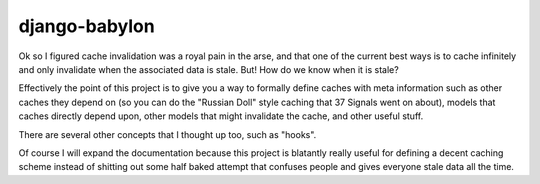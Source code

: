 django-babylon
==============

Ok so I figured cache invalidation was a royal pain in the arse, and that one
of the current best ways is to cache infinitely and only invalidate when the
associated data is stale. But! How do we know when it is stale?

Effectively the point of this project is to give you a way to formally define
caches with meta information such as other caches they depend on (so you can
do the "Russian Doll" style caching that 37 Signals went on about), models that
caches directly depend upon, other models that might invalidate the cache, and
other useful stuff.

There are several other concepts that I thought up too, such as "hooks".

Of course I will expand the documentation because this project is blatantly
really useful for defining a decent caching scheme instead of shitting out some
half baked attempt that confuses people and gives everyone stale data all the
time.
